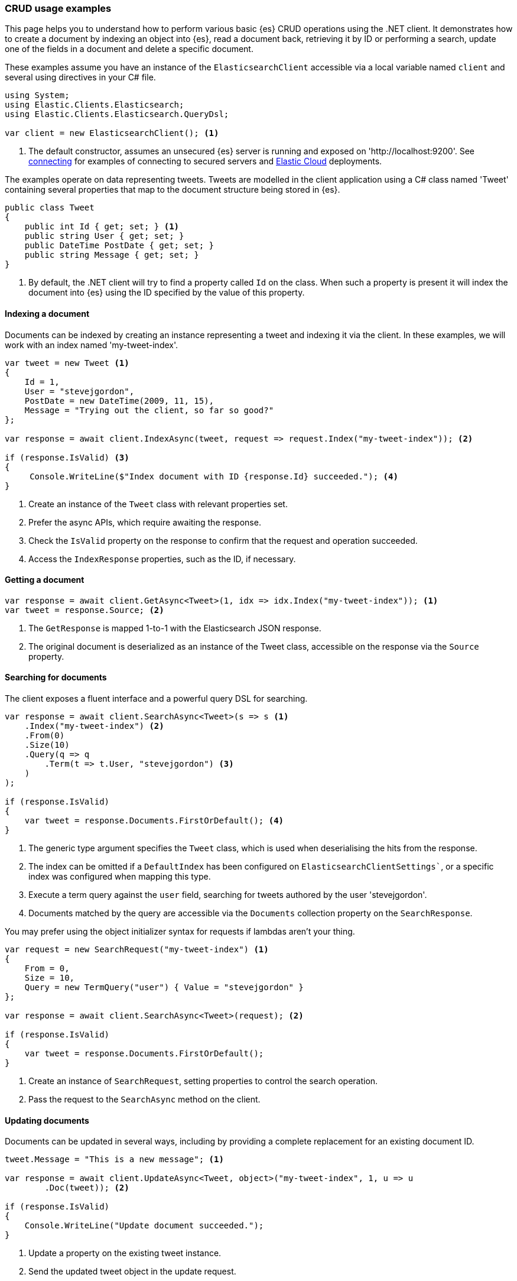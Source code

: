 [[examples]]
=== CRUD usage examples

This page helps you to understand how to perform various basic {es} CRUD 
operations using the .NET client. It demonstrates how to create a document by 
indexing an object into {es}, read a document back, retrieving it by ID or 
performing a search, update one of the fields in a document and delete a 
specific document.

These examples assume you have an instance of the `ElasticsearchClient` 
accessible via a local variable named `client` and several using directives in 
your C# file.

[source,csharp]
----
using System;
using Elastic.Clients.Elasticsearch;
using Elastic.Clients.Elasticsearch.QueryDsl;

var client = new ElasticsearchClient(); <1>
----
<1> The default constructor, assumes an unsecured {es} server is running and 
exposed on 'http://localhost:9200'. See <<connecting, connecting>> for examples 
of connecting to secured servers and https://www.elastic.co/cloud[Elastic Cloud] 
deployments.

The examples operate on data representing tweets. Tweets are modelled in the 
client application using a C# class named 'Tweet' containing several properties 
that map to the document structure being stored in {es}.

[source,csharp]
----
public class Tweet
{
    public int Id { get; set; } <1>
    public string User { get; set; }
    public DateTime PostDate { get; set; }
    public string Message { get; set; }
}
----
<1> By default, the .NET client will try to find a property called `Id` on the 
class. When such a property is present it will index the document into {es} 
using the ID specified by the value of this property.


[discrete]
[[indexing-net]]
==== Indexing a document

Documents can be indexed by creating an instance representing a tweet and 
indexing it via the client. In these examples, we will work with an index named 
'my-tweet-index'.

[source,csharp]
----
var tweet = new Tweet <1>
{
    Id = 1,
    User = "stevejgordon",
    PostDate = new DateTime(2009, 11, 15),
    Message = "Trying out the client, so far so good?"
};

var response = await client.IndexAsync(tweet, request => request.Index("my-tweet-index")); <2>

if (response.IsValid) <3>
{
     Console.WriteLine($"Index document with ID {response.Id} succeeded."); <4>
}

----
<1> Create an instance of the `Tweet` class with relevant properties set.
<2> Prefer the async APIs, which require awaiting the response.
<3> Check the `IsValid` property on the response to confirm that the request and 
operation succeeded.
<4> Access the `IndexResponse` properties, such as the ID, if necessary.

[discrete]
[[getting-net]]
==== Getting a document

[source,csharp]
----
var response = await client.GetAsync<Tweet>(1, idx => idx.Index("my-tweet-index")); <1>
var tweet = response.Source; <2>
----
<1> The `GetResponse` is mapped 1-to-1 with the Elasticsearch JSON response.
<2> The original document is deserialized as an instance of the Tweet class, 
accessible on the response via the `Source` property.


[discrete]
[[searching-net]]
==== Searching for documents

The client exposes a fluent interface and a powerful query DSL for searching.

[source,csharp]
----
var response = await client.SearchAsync<Tweet>(s => s <1>
    .Index("my-tweet-index") <2>
    .From(0)
    .Size(10)
    .Query(q => q
        .Term(t => t.User, "stevejgordon") <3>
    )
);

if (response.IsValid)
{
    var tweet = response.Documents.FirstOrDefault(); <4>
}
----
<1> The generic type argument specifies the `Tweet` class, which is used when 
deserialising the hits from the response.
<2> The index can be omitted if a `DefaultIndex` has been configured on 
`ElasticsearchClientSettings``, or a specific index was configured when mapping 
this type.
<3> Execute a term query against the `user` field, searching for tweets authored 
by the user 'stevejgordon'.
<4> Documents matched by the query are accessible via the `Documents` collection 
property on the `SearchResponse`.

You may prefer using the object initializer syntax for requests if lambdas 
aren't your thing.

[source,csharp]
----
var request = new SearchRequest("my-tweet-index") <1>
{
    From = 0,
    Size = 10,
    Query = new TermQuery("user") { Value = "stevejgordon" }
};

var response = await client.SearchAsync<Tweet>(request); <2>

if (response.IsValid)
{
    var tweet = response.Documents.FirstOrDefault();
}
----
<1> Create an instance of `SearchRequest`, setting properties to control the 
search operation.
<2> Pass the request to the `SearchAsync` method on the client.

[discrete]
[[updating-net]]
==== Updating documents

Documents can be updated in several ways, including by providing a complete 
replacement for an existing document ID.

[source,csharp]
----
tweet.Message = "This is a new message"; <1>

var response = await client.UpdateAsync<Tweet, object>("my-tweet-index", 1, u => u
        .Doc(tweet)); <2>

if (response.IsValid)
{
    Console.WriteLine("Update document succeeded.");
}
----
<1> Update a property on the existing tweet instance.
<2> Send the updated tweet object in the update request.


[discrete]
[[deleting-net]]
==== Deleting documents

Documents can be deleted by providing the ID of the document to remove.

[source,csharp]
----
var response = await client.DeleteAsync("my-tweet-index", 1);

if (response.IsValid)
{
    Console.WriteLine("Delete document succeeded.");
}
----